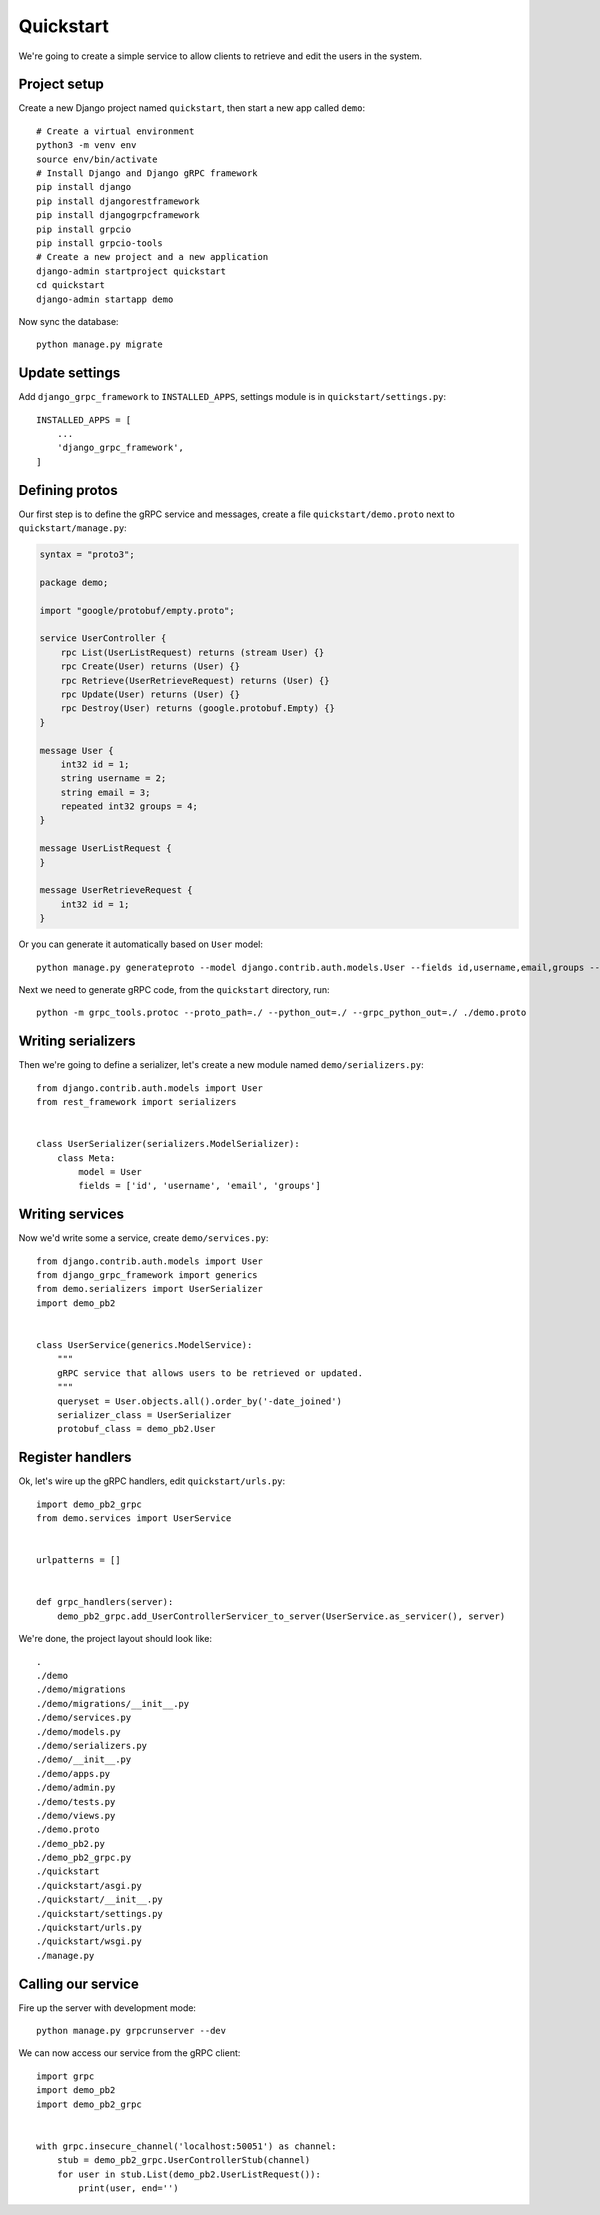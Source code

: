 .. _quickstart:

Quickstart
==========

We're going to create a simple service to allow clients to retrieve and edit the
users in the system.


Project setup
-------------

Create a new Django project named ``quickstart``, then start a new app called
``demo``::

    # Create a virtual environment
    python3 -m venv env
    source env/bin/activate
    # Install Django and Django gRPC framework
    pip install django
    pip install djangorestframework
    pip install djangogrpcframework
    pip install grpcio
    pip install grpcio-tools
    # Create a new project and a new application
    django-admin startproject quickstart
    cd quickstart
    django-admin startapp demo

Now sync the database::

    python manage.py migrate


Update settings
---------------

Add ``django_grpc_framework`` to ``INSTALLED_APPS``, settings module is in
``quickstart/settings.py``::

    INSTALLED_APPS = [
        ...
        'django_grpc_framework',
    ]


Defining protos
---------------

Our first step is to define the gRPC service and messages, create a file
``quickstart/demo.proto`` next to ``quickstart/manage.py``:

.. code-block:: protobuf

    syntax = "proto3";

    package demo;

    import "google/protobuf/empty.proto";

    service UserController {
        rpc List(UserListRequest) returns (stream User) {}
        rpc Create(User) returns (User) {}
        rpc Retrieve(UserRetrieveRequest) returns (User) {}
        rpc Update(User) returns (User) {}
        rpc Destroy(User) returns (google.protobuf.Empty) {}
    }

    message User {
        int32 id = 1;
        string username = 2;
        string email = 3;
        repeated int32 groups = 4;
    }

    message UserListRequest {
    }

    message UserRetrieveRequest {
        int32 id = 1;
    }

Or you can generate it automatically based on ``User`` model::

    python manage.py generateproto --model django.contrib.auth.models.User --fields id,username,email,groups --file demo.proto

Next we need to generate gRPC code, from the ``quickstart`` directory, run::

    python -m grpc_tools.protoc --proto_path=./ --python_out=./ --grpc_python_out=./ ./demo.proto


Writing serializers
-------------------

Then we're going to define a serializer, let's create a new module named
``demo/serializers.py``::

    from django.contrib.auth.models import User
    from rest_framework import serializers


    class UserSerializer(serializers.ModelSerializer):
        class Meta:
            model = User
            fields = ['id', 'username', 'email', 'groups']


Writing services
----------------

Now we'd write some a service, create ``demo/services.py``::

    from django.contrib.auth.models import User
    from django_grpc_framework import generics
    from demo.serializers import UserSerializer
    import demo_pb2


    class UserService(generics.ModelService):
        """
        gRPC service that allows users to be retrieved or updated.
        """
        queryset = User.objects.all().order_by('-date_joined')
        serializer_class = UserSerializer
        protobuf_class = demo_pb2.User


Register handlers
-----------------

Ok, let's wire up the gRPC handlers, edit ``quickstart/urls.py``::

    import demo_pb2_grpc
    from demo.services import UserService


    urlpatterns = []


    def grpc_handlers(server):
        demo_pb2_grpc.add_UserControllerServicer_to_server(UserService.as_servicer(), server)

We're done, the project layout should look like::

    .
    ./demo
    ./demo/migrations
    ./demo/migrations/__init__.py
    ./demo/services.py
    ./demo/models.py
    ./demo/serializers.py
    ./demo/__init__.py
    ./demo/apps.py
    ./demo/admin.py
    ./demo/tests.py
    ./demo/views.py
    ./demo.proto
    ./demo_pb2.py
    ./demo_pb2_grpc.py
    ./quickstart
    ./quickstart/asgi.py
    ./quickstart/__init__.py
    ./quickstart/settings.py
    ./quickstart/urls.py
    ./quickstart/wsgi.py
    ./manage.py


Calling our service
-------------------

Fire up the server with development mode::

    python manage.py grpcrunserver --dev

We can now access our service from the gRPC client::

    import grpc
    import demo_pb2
    import demo_pb2_grpc


    with grpc.insecure_channel('localhost:50051') as channel:
        stub = demo_pb2_grpc.UserControllerStub(channel)
        for user in stub.List(demo_pb2.UserListRequest()):
            print(user, end='')
